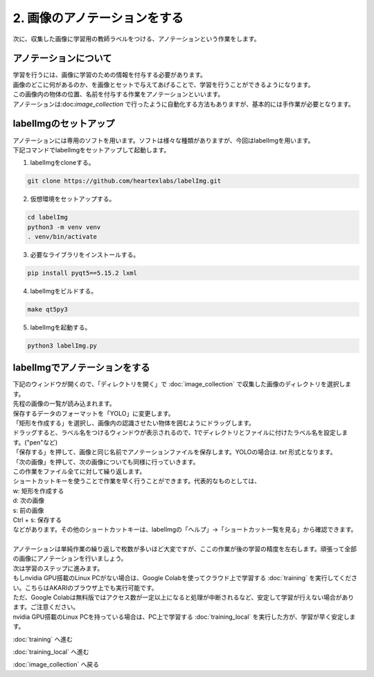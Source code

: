 ***********************************************************
2. 画像のアノテーションをする
***********************************************************

次に、収集した画像に学習用の教師ラベルをつける、アノテーションという作業をします。

===========================================================
アノテーションについて
===========================================================

| 学習を行うには、画像に学習のための情報を付与する必要があります。
| 画像のどこに何があるのか、を画像とセットで与えてあげることで、学習を行うことができるようになります。
| この画像内の物体の位置、名前を付与する作業をアノテーションといいます。
| アノテーションは:doc:`image_collection` で行ったように自動化する方法もありますが、基本的には手作業が必要となります。

===========================================================
labelImgのセットアップ
===========================================================

| アノテーションには専用のソフトを用います。ソフトは様々な種類がありますが、今回はlabelImgを用います。
| 下記コマンドでlabelImgをセットアップして起動します。

1. labelImgをcloneする。

.. code-block:: bash

   git clone https://github.com/heartexlabs/labelImg.git

2. 仮想環境をセットアップする。

.. code-block:: bash

   cd labelImg
   python3 -m venv venv
   . venv/bin/activate

3. 必要なライブラリをインストールする。

.. code-block:: bash

   pip install pyqt5==5.15.2 lxml

4. labelImgをビルドする。

.. code-block:: bash

   make qt5py3

5. labelImgを起動する。

.. code-block:: bash

   python3 labelImg.py


===========================================================
labelImgでアノテーションをする
===========================================================

| 下記のウィンドウが開くので、「ディレクトリを開く」で :doc:`image_collection` で収集した画像のディレクトリを選択します。
| 先程の画像の一覧が読み込まれます。

.. image:: ../../images/custom_object_detection/annotation_01.jpg
   :width: 700px

| 保存するデータのフォーマットを「YOLO」に変更します。

.. image:: ../../images/custom_object_detection/annotation_02.jpg
   :width: 700px

| 「矩形を作成する」を選択し、画像内の認識させたい物体を囲むようにドラッグします。

.. image:: ../../images/custom_object_detection/annotation_03.jpg
   :width: 700px

| ドラッグすると、ラベル名をつけるウィンドウが表示されるので、1でディレクトリとファイルに付けたラベル名を設定します。("pen"など)

.. image:: ../../images/custom_object_detection/annotation_04.jpg
   :width: 700px

| 「保存する」を押して、画像と同じ名前でアノテーションファイルを保存します。YOLOの場合は. *txt* 形式となります。

.. image:: ../../images/custom_object_detection/annotation_05.jpg
   :width: 700px

.. image:: ../../images/custom_object_detection/annotation_06.jpg
   :width: 700px

| 「次の画像」を押して、次の画像についても同様に行っていきます。

| この作業をファイル全てに対して繰り返します。
| ショートカットキーを使うことで作業を早く行うことができます。代表的なものとしては、
| w: 矩形を作成する
| d: 次の画像
| s: 前の画像
| Ctrl + s: 保存する
| などがあります。その他のショートカットキーは、labelImgの「ヘルプ」→「ショートカット一覧を見る」から確認できます。
|
| アノテーションは単純作業の繰り返しで枚数が多いほど大変ですが、ここの作業が後の学習の精度を左右します。頑張って全部の画像にアノテーションを行いましょう。

| 次は学習のステップに進みます。
| もしnvidia GPU搭載のLinux PCがない場合は、Google Colabを使ってクラウド上で学習する :doc:`training` を実行してください。こちらはAKARIのブラウザ上でも実行可能です。
| ただ、Google Colabは無料版ではアクセス数が一定以上になると処理が中断されるなど、安定して学習が行えない場合があります。ご注意ください。
| nvidia GPU搭載のLinux PCを持っている場合は、PC上で学習する :doc:`training_local` を実行した方が、学習が早く安定します。


:doc:`training` へ進む

:doc:`training_local` へ進む

:doc:`image_collection` へ戻る
